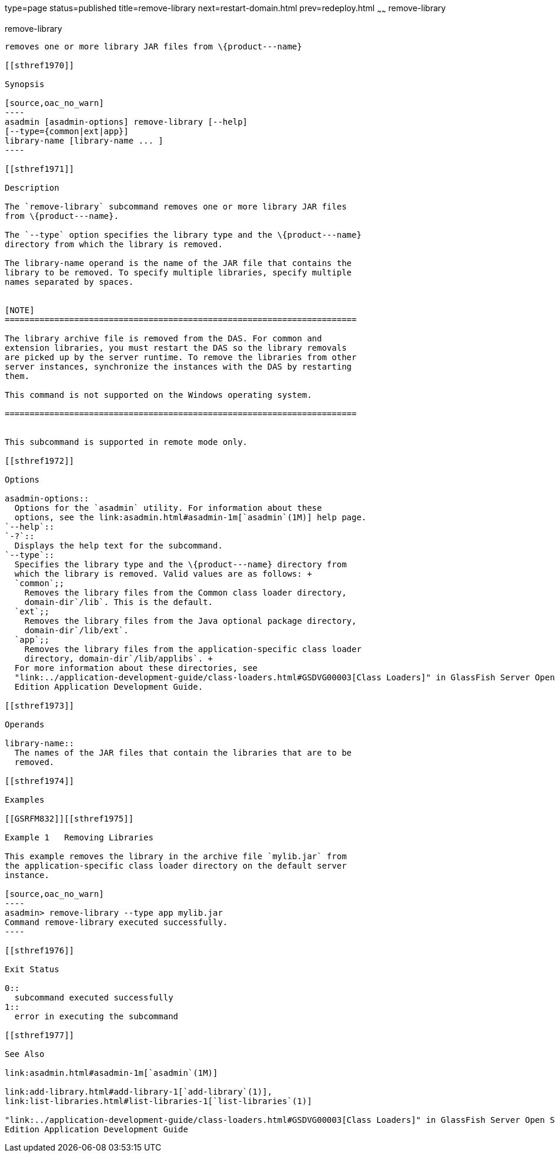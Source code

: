 type=page
status=published
title=remove-library
next=restart-domain.html
prev=redeploy.html
~~~~~~
remove-library
==============

[[remove-library-1]][[GSRFM00820]][[remove-library]]

remove-library
--------------

removes one or more library JAR files from \{product---name}

[[sthref1970]]

Synopsis

[source,oac_no_warn]
----
asadmin [asadmin-options] remove-library [--help] 
[--type={common|ext|app}]
library-name [library-name ... ]
----

[[sthref1971]]

Description

The `remove-library` subcommand removes one or more library JAR files
from \{product---name}.

The `--type` option specifies the library type and the \{product---name}
directory from which the library is removed.

The library-name operand is the name of the JAR file that contains the
library to be removed. To specify multiple libraries, specify multiple
names separated by spaces.


[NOTE]
=======================================================================

The library archive file is removed from the DAS. For common and
extension libraries, you must restart the DAS so the library removals
are picked up by the server runtime. To remove the libraries from other
server instances, synchronize the instances with the DAS by restarting
them.

This command is not supported on the Windows operating system.

=======================================================================


This subcommand is supported in remote mode only.

[[sthref1972]]

Options

asadmin-options::
  Options for the `asadmin` utility. For information about these
  options, see the link:asadmin.html#asadmin-1m[`asadmin`(1M)] help page.
`--help`::
`-?`::
  Displays the help text for the subcommand.
`--type`::
  Specifies the library type and the \{product---name} directory from
  which the library is removed. Valid values are as follows: +
  `common`;;
    Removes the library files from the Common class loader directory,
    domain-dir`/lib`. This is the default.
  `ext`;;
    Removes the library files from the Java optional package directory,
    domain-dir`/lib/ext`.
  `app`;;
    Removes the library files from the application-specific class loader
    directory, domain-dir`/lib/applibs`. +
  For more information about these directories, see
  "link:../application-development-guide/class-loaders.html#GSDVG00003[Class Loaders]" in GlassFish Server Open Source
  Edition Application Development Guide.

[[sthref1973]]

Operands

library-name::
  The names of the JAR files that contain the libraries that are to be
  removed.

[[sthref1974]]

Examples

[[GSRFM832]][[sthref1975]]

Example 1   Removing Libraries

This example removes the library in the archive file `mylib.jar` from
the application-specific class loader directory on the default server
instance.

[source,oac_no_warn]
----
asadmin> remove-library --type app mylib.jar
Command remove-library executed successfully.
----

[[sthref1976]]

Exit Status

0::
  subcommand executed successfully
1::
  error in executing the subcommand

[[sthref1977]]

See Also

link:asadmin.html#asadmin-1m[`asadmin`(1M)]

link:add-library.html#add-library-1[`add-library`(1)],
link:list-libraries.html#list-libraries-1[`list-libraries`(1)]

"link:../application-development-guide/class-loaders.html#GSDVG00003[Class Loaders]" in GlassFish Server Open Source
Edition Application Development Guide


